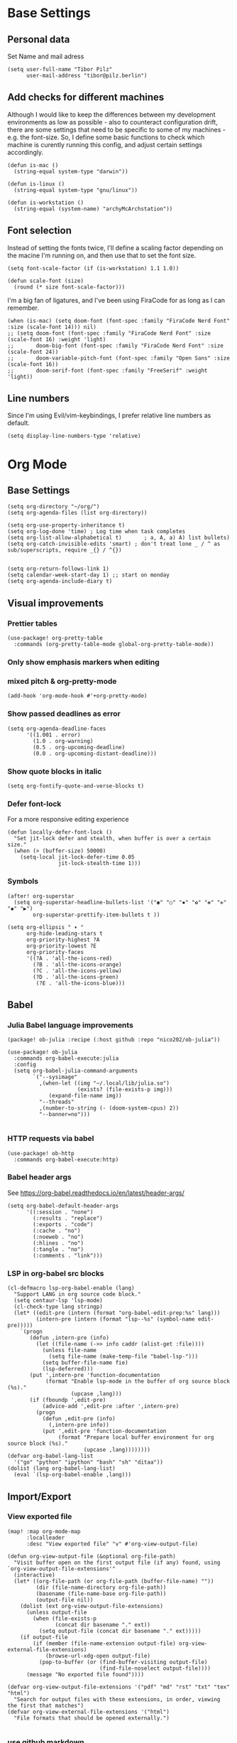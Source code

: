 * Base Settings
** Personal data
Set Name and mail adress
#+begin_src elisp
(setq user-full-name "Tibor Pilz"
      user-mail-address "tibor@pilz.berlin")
#+end_src

** Add checks for different machines
Although I would like to keep the differences between my development
environments as low as possible - also to counteract configuration drift, there
are some settings that need to be specific to some of my machines - e.g. the
font-size. So, I define some basic functions to check which machine is curently
running this config, and adjust certain settings accordingly.

#+begin_src elisp
(defun is-mac ()
  (string-equal system-type "darwin"))

(defun is-linux ()
  (string-equal system-type "gnu/linux"))

(defun is-workstation ()
  (string-equal (system-name) "archyMcArchstation"))
#+end_src

** Font selection
Instead of setting the fonts twice, I'll define a scaling factor depending on
the macine I'm running on, and then use that to set the font size.
#+begin_src elisp
(setq font-scale-factor (if (is-workstation) 1.1 1.0))

(defun scale-font (size)
  (round (* size font-scale-factor)))
#+end_src

I'm a big fan of ligatures, and I've been using FiraCode for as long as I can remember.
#+begin_src elisp
(when (is-mac) (setq doom-font (font-spec :family "FiraCode Nerd Font" :size (scale-font 14))) nil)
;; (setq doom-font (font-spec :family "FiraCode Nerd Font" :size (scale-font 16) :weight 'light)
;;       doom-big-font (font-spec :family "FiraCode Nerd Font" :size (scale-font 24))
;;       doom-variable-pitch-font (font-spec :family "Open Sans" :size (scale-font 16))
;;       doom-serif-font (font-spec :family "FreeSerif" :weight 'light))
#+end_src

#+RESULTS:

** Line numbers
Since I'm using Evil/vim-keybindings, I prefer relative line numbers as default.

#+begin_src elisp
(setq display-line-numbers-type 'relative)
#+end_src

* Org Mode
** Base Settings
#+begin_src elisp
(setq org-directory "~/org/")
(setq org-agenda-files (list org-directory))

(setq org-use-property-inheritance t)
(setq org-log-done 'time) ; Log time when task completes
(setq org-list-allow-alphabetical t)       ; a, A, a) A) list bullets)
(setq org-catch-invisible-edits 'smart) ; don't treat lone _ / ^ as sub/superscripts, require _{} / ^{})


(setq org-return-follows-link 1)
(setq calendar-week-start-day 1) ;; start on monday
(setq org-agenda-include-diary t)
#+end_src

** Visual improvements
*** Prettier tables
#+begin_src elisp
(use-package! org-pretty-table
  :commands (org-pretty-table-mode global-org-pretty-table-mode))
#+end_src

#+RESULTS:

*** Only show emphasis markers when editing
*** mixed pitch & org-pretty-mode
#+begin_src elisp
(add-hook 'org-mode-hook #'+org-pretty-mode)
#+end_src

*** Show passed deadlines as error
#+begin_src elisp
(setq org-agenda-deadline-faces
      '((1.001 . error)
        (1.0 . org-warning)
        (0.5 . org-upcoming-deadline)
        (0.0 . org-upcoming-distant-deadline)))
#+end_src

*** Show quote blocks in italic
#+begin_src elisp
(setq org-fontify-quote-and-verse-blocks t)
#+end_src

*** Defer font-lock
For a more responsive editing experience
#+begin_src elisp
(defun locally-defer-font-lock ()
  "Set jit-lock defer and stealth, when buffer is over a certain size."
  (when (> (buffer-size) 50000)
    (setq-local jit-lock-defer-time 0.05
                jit-lock-stealth-time 1)))
#+end_src

*** Symbols
#+begin_src elisp
(after! org-superstar
  (setq org-superstar-headline-bullets-list '("◉" "○" "✸" "✿" "✤" "✜" "◆" "▶")
        org-superstar-prettify-item-bullets t ))

(setq org-ellipsis " ▾ "
      org-hide-leading-stars t
      org-priority-highest ?A
      org-priority-lowest ?E
      org-priority-faces
      '((?A . 'all-the-icons-red)
        (?B . 'all-the-icons-orange)
        (?C . 'all-the-icons-yellow)
        (?D . 'all-the-icons-green)
         (?E . 'all-the-icons-blue)))
#+end_src

** Babel
*** Julia Babel language improvements
#+begin_src elisp :tangle packages.el
(package! ob-julia :recipe (:host github :repo "nico202/ob-julia"))
#+end_src

#+begin_src elisp
(use-package! ob-julia
  :commands org-babel-execute:julia
  :config
  (setq org-babel-julia-command-arguments
        `("--sysimage"
          ,(when-let ((img "~/.local/lib/julia.so")
                      (exists? (file-exists-p img)))
             (expand-file-name img))
          "--threads"
          ,(number-to-string (- (doom-system-cpus) 2))
          "--banner=no")))

#+end_src

*** HTTP requests via babel
#+begin_src elisp
(use-package! ob-http
  :commands org-babel-execute:http)
#+end_src

*** Babel header args
See https://org-babel.readthedocs.io/en/latest/header-args/

#+begin_src elisp
(setq org-babel-default-header-args
      '((:session . "none")
        (:results . "replace")
        (:exports . "code")
        (:cache . "no")
        (:noeweb . "no")
        (:hlines . "no")
        (:tangle . "no")
        (:comments . "link")))
#+end_src
*** LSP in org-babel src blocks
#+begin_src elisp
(cl-defmacro lsp-org-babel-enable (lang)
  "Support LANG in org source code block."
  (setq centaur-lsp 'lsp-mode)
  (cl-check-type lang stringp)
  (let* ((edit-pre (intern (format "org-babel-edit-prep:%s" lang)))
         (intern-pre (intern (format "lsp--%s" (symbol-name edit-pre)))))
    `(progn
       (defun ,intern-pre (info)
         (let ((file-name (->> info caddr (alist-get :file))))
           (unless file-name
             (setq file-name (make-temp-file "babel-lsp-")))
           (setq buffer-file-name fie)
           (lsp-deferred)))
       (put ',intern-pre 'function-documentation
            (format "Enable lsp-mode in the buffer of org source block (%s)."
                    (upcase ,lang)))
       (if (fboundp ',edit-pre)
           (advice-add ',edit-pre :after ',intern-pre)
         (progn
           (defun ,edit-pre (info)
             (,intern-pre info))
           (put ',edit-pre 'function-documentation
                (format "Prepare local buffer environment for org source block (%s)."
                        (upcase ,lang))))))))
(defvar org-babel-lang-list
  '("go" "python" "ipython" "bash" "sh" "ditaa"))
(dolist (lang org-babel-lang-list)
  (eval `(lsp-org-babel-enable ,lang)))
#+end_src

** Import/Export
*** View exported file
#+begin_src elisp
(map! :map org-mode-map
      :localleader
      :desc "View exported file" "v" #'org-view-output-file)

(defun org-view-output-file (&optional org-file-path)
  "Visit buffer open on the first output file (if any) found, using `org-view-output-file-extensions'"
  (interactive)
  (let* ((org-file-path (or org-file-path (buffer-file-name) ""))
         (dir (file-name-directory org-file-path))
         (basename (file-name-base org-file-path))
         (output-file nil))
    (dolist (ext org-view-output-file-extensions)
      (unless output-file
        (when (file-exists-p
               (concat dir basename "." ext))
          (setq output-file (concat dir basename "." ext)))))
    (if output-file
        (if (member (file-name-extension output-file) org-view-external-file-extensions)
            (browse-url-xdg-open output-file)
          (pop-to-buffer (or (find-buffer-visiting output-file)
                             (find-file-noselect output-file))))
      (message "No exported file found"))))

(defvar org-view-output-file-extensions '("pdf" "md" "rst" "txt" "tex" "html")
  "Search for output files with these extensions, in order, viewing the first that matches")
(defvar org-view-external-file-extensions '("html")
  "File formats that should be opened externally.")

#+end_src

*** use github markdown
#+begin_src elisp
(use-package! ox-gfm :after ox)
#+end_src

*** Export headings up to five levels deep
#+begin_src elisp
(setq org-export-headline-levels 5)
#+end_src

*** Ignore tag
Add `:ignore:` tag to headings, so only the headings will be ignored for an export
#+begin_src elisp
;(require 'ox-extra)
;(ox-extras-activate '(ignore-headlines))
#+end_src

*** automatic latex rendering
#+begin_src elisp
(use-package! org-fragtog
  :hook (org-mode . org-fragtog-mode))
#+end_src

*** Latex fragments
#+begin_src elisp
(setq org-highlight-latex-and-related '(native script entities))
#+end_src

*** Presentation
**** Export to Reveal.js
#+begin_src elisp
;(use-package! org-re-reveal)
#+end_src
**** org-present
#+begin_src elisp :tangle packages.el
(package! org-present)
#+end_src

** Extensions
*** Roam
*** Use the same directory as org
#+begin_src elisp
(setq org-roam-directory "~/org")
#+end_src

*** Add Org-Roam UI
Org-Roam UI is a web-based interface for Org-roam. It is a separate package -
and it also needs the websocket package as dependency.

The closest comparison to org-roam-ui is Obsidian.

#+begin_src elisp :tangle packages.el
(unpin! org-roam)
(package! org-roam-ui)
(package! websocket :pin "fda4455333309545c0787a79d73c19ddbeb57980") ; dependency of `org-roam-ui'
#+end_src

#+begin_src elisp
(use-package! websocket
  :after org-roam)

(use-package! org-roam-ui
  :after org-roam
  :commands org-roam-ui-open
  :hook (org-roam . org-roam-ui-mode)
  :config
  (require 'org-roam) ; in case autoloaded
  (defun org-roam-ui-open ()
    "Ensure the server is active, then open the roam graph."
    (interactive    )
    (unless org-roam-ui-mode (org-roam-ui-mode 1))
    (browse-url-xdg-open (format "http://localhost:%d" org-roam-ui-port))))

(setq org-roam-ui-open-on-start nil)
#+end_src

*** Delve
[[https://github.com/publicimageltd/delve][Delve]] is a package that provides tools to collect, inspect and edit Org Roam nodes in a sperate application buffer.

#+begin_src elisp :tangle packages.el
(package! delve :recipe (:host github :repo "publicimageltd/delve"))
#+end_src

#+begin_src elisp
(use-package! delve
  :after org-roam
  :bind
  (("<f12>" . delve))
  :config
  (setq delve-dashboard-tags '("Inbox" "Waiting" "Someday" "Reference" "Note" "Journal" "Event" "Task" "Text" "Code"))
  (add-hook #'delve-mode-hook #'delve-compact-view-mode)
  (delve-global-minor-mode))

#+end_src

*** Google Calendar integration
#+begin_src elisp
(use-package! org-gcal
  :config
  (setq org-gcal-client-id "CLIENT_ID"
        org-gcal-client-secret "CLIENT_SECRET"
        org-gcal-fetch-file-alit '(("tbrpilz@googlemail.com" . "~/org/schedule.org"))))
#+end_src

*** Google Tasks integration
#+begin_src elisp
(use-package! org-gtasks)
(org-gtasks-register-account :name "Personal"
                             :directory "~/org"
                             :client-id "CLIENT_ID"
                             :client-secret "CLIENT_SECRET")
#+end_src

** Fixes and miscellanious improvements
*** Visual-line-mode messes with with plaintext (markdow, latex)
#+begin_src elisp
(remove-hook 'text-mode-hook #'visual-line-mode)
(add-hook 'text-mode-hook #'auto-fill-mode)
#+end_src

*** Prevent org-block face for latex fragments, since they look weird
#+begin_src elisp
(require 'org-src)
(add-to-list 'org-src-block-faces '("latex" (:inherit default :extend t)))
#+end_src

*** Function to create an org buffer
#+begin_src elisp
(evil-define-command evil-buffer-org-new (count file)
  "creates a new ORG buffer replacing the current window, optionally
   editing a certain FILE"
  :repeat nil
  (interactive "P<f>")
  (if file
      (evil-edit file)
    (let ((buffer (generate-new-buffer "*new org*")))
      (set-window-buffer nil buffer)
      (with-current-buffer buffer
        (org-mode)))))
(map! :leader
      (:prefix "b"
       :desc "new empty ORG buffer" "o" #'evil-buffer-org-new))
#+end_src

*** Insert cdlatex enviornments and edit immediately
#+begin_src elisp
(add-hook 'org-mode-hook 'turn-on-org-cdlatex)

(defadvice! org-edit-latex-env-after-insert ()
  :after #'org-cdlatex-environment-indent
  (org-edit-latex-environment))
#+end_src

*** Disable auto-fill-mode
Auto-fill-mode automatically adds line breaks while typing in markdown and org files.
Since those files are going to be exported to pdf or html, which take care of proper formatting, I'm disabling this.

For Markdown, add a hook setting auto-fill-mode to -1.
#+begin_src elisp
(add-hook! markdown-mode (auto-fill-mode -1))
#+end_src

#+begin_src elisp

(use-package! org-appear
  :hook (org-mode . org-appear-mode)
  :config
  (setq org-appear-autoemphasis t
        org-appear-autosubmarkers t
        org-appear-autolinks nil)
  ;; for proper first-time setup, `org-appear--set-elements'
  ;; needs to be run after other hooks have acted.
  (run-at-time nil nil #'org-appear--set-elements))
#+end_src

* Projectile
** Project Search Path
#+begin_src elisp
(setq projectile-project-search-path '(("~/Code/" . 1)))
#+end_src
* Development
** Languages
*** Javascript / Typescript
**** Testing
***** Jest Test Mode
Jest-Test-Mode.el is a minor mode for running jest via npx.

#+begin_src elisp :tangle packages.el
(package! jest-test-mode)
#+end_src

#+begin_src elisp
(use-package! jest-test-mode
  :commands jest-test-mode
  :hook (typescript-mode js-mode typescript-tsx-mode))
#+end_src

**** Svelte
#+begin_src elisp :tangle packages.el
(package! svelte-mode)
#+end_src

#+begin_src elisp
(use-package! svelte-mode
    :mode "\\.svelte\\'")
#+end_src

**** Vue
The vue3 lsp server volar has some issues starting up. A manual fix is
recommended in this Github issue:

#+begin_src elisp
(with-eval-after-load 'lsp-volar
  (setq lsp-typescript-tsdk (file-name-directory (lsp-volar-get-typescript-server-path))))
#+end_src

Remove 1 space padding from <script> tags

#+begin_src elisp
(with-eval-after-load 'web-mode
  (setq web-mode-script-padding 0))
#+end_src
*** Nix
**** nix-mode
#+begin_src elisp
(use-package! nix-mode
  :mode "\\.nix\\'")
#+end_src

*** Python
**** Poetry
After years of frustration, I'm finally content with setting up and managing
projects in the Python ecosystem, thanks to Poetry. It's a great tool, and
luckily, there is excellent integration with Emacs.

#+begin_src elisp :tangle packages.el
(package! poetry)
#+end_src

**** Run pytest in virtualenv
python-pytest does not use the virtualenv's binary by default. As a fix, I'm
adding a hook to python-mode to set the correct executable - since python-mode
plays nicely with direnv.

#+begin_src elisp
(add-hook! python-mode
  (advice-add 'python-pytest-file :before
              (lambda (&rest args)
                (setq-local python-pytest-executable
                            (executable-find "pytest")))))
#+end_src

*** Markdown
**** Code blocks
To set up code-highlighting in markdown code blocks, we need multiple major modes in one buffer. The package polymode promises to allow that:
#+begin_src elisp
(use-package! polymode)
(use-package! poly-markdown)
#+end_src

** Tools
*** Copilot
Currently, this plugin only works with an older version of node (16) installed,
which is handled via nvm. Since I'm using this concept on multiple machines, it
makes sense to get the nvm version's path programatically.

In the future I could implement installing node 16 if it's missing.

#+begin_src elisp
(setq copilot-node-executable
      (replace-regexp-in-string "\n" "" (shell-command-to-string ". $XDG_CONFIG_HOME/zsh/.zshrc; nvm which 16")))

(use-package! copilot
  :hook (prog-mode . copilot-mode)
  :bind (("TAB" . 'copilot-accept-completion-by-word)
         :map company-active-map
         ("<backtab>" . 'copilot-accept-completion)
         :map company-mode-map
         ("<backtab>" . 'copilot-accept-completion)))
#+end_src

*** Debugging
Doom Emacs has a debugger module which uses ~dap-mode~ under the hood.

**** Language-Specific Debugger settings
***** Python

I'm using debugpy for python.

#+begin_src elisp
(setq dap-python-debugger 'debugpy)
#+end_src

**** Fixes
***** Fix Doom "+debugger/start"

By default, ~+debugger/start~ will look for the last configuration set in the
project's doom-store - which has to be cleared manually to reset. This function
will remove the debugger configuration from the doom-store.

#+begin_src elisp
;;;###autoload
(defun +debugger/clear ()
  "Clear the debugger configuration from the doom-store."
  (interactive)
  (doom-store-rem (doom-project-root) "+debugger"))
#+end_src

The old function is renamed to ~+debugger/repeat~.

#+begin_src elisp
(setq debugger-start-copy (symbol-function '+debugger/start))

;;;###autoload
(defun +debugger/repeat (arg)
  "Start the debugger."
  (interactive)
  (funcall debugger-start-copy arg))
#+end_src

And ~+debugger/start~  is redefined to clear the configuration before starting.

#+begin_src elisp
;;;###autoload
(defun +debugger/start (arg)
  "Launch a debugger session.
Launches the last used debugger, if one exists. Otherwise, you will be prompted
for what debugger to use. If the prefix ARG is set, prompt anyway."
  (interactive "P")
  (message arg)
  (+debugger--set-config (+debugger-completing-read))
  (+debugger/start-last))
#+end_src

***** Missing fringes in dap-mode
When running the dap-mode debugger, for some reason, the code window's fringes
get set to 0 width. This can be fixed with a workaround by setting the window's
buffer again via ~set-window-buffer~. Since this only should happen on windows
with file buffers, we need some helper functions to get the correct window.

****** Get the window containing a file buffer

Since there's only one window with a file buffer when running the debugger, this
can be kept fairly simple.

#+begin_src elisp
(defun get-window-with-file-buffer ()
  "Get the window with a file buffer."
  (seq-find (lambda (window)
              (buffer-file-name (window-buffer window)))
            (window-list)))
#+end_src

****** Reset file buffer window

Using the helper function, wen can reset the file window's buffer.

#+begin_src elisp
(defun reset-file-window-buffer ()
  "Reset the file window's buffer."
  (let ((window (get-window-with-file-buffer)))
    (when window
      (set-window-buffer window (window-buffer window)))))

#+end_src

****** Add reset to window configuration change hook

Having tried multiple dap hooks to no avail, I've resigned to just resetting the
file window's buffer on every window configuration change. This can be achieved
with the ~window-configuration-change-hook~. Here, I only want to have the hook
active when in a dap session, so I'm adding the reset function after the dap
session has been created and removing it when the session is terminated.

#+begin_src elisp
(defun add-reset-file-window-buffer-hook (&rest args)
  "Add the reset-file-window-buffer function to the window-configuration-change-hook."
  (add-hook 'window-configuration-change-hook 'reset-file-window-buffer))

(defun remove-reset-file-window-buffer-hook (&rest args)
    "Remove the reset-file-window-buffer function from the window-configuration-change-hook."
    (remove-hook 'window-configuration-change-hook 'reset-file-window-buffer))

(add-hook 'dap-mode-hook 'add-reset-file-window-buffer-hook)
#+end_src

**** Keybindings
#+begin_src elisp
(map! :leader
      (:prefix-map ("d" . "debugger")
       :desc "Debug" "d" #'dap-debug
       :desc "Next" "n" #'dap-next
       :desc "Step in" "i" #'dap-step-in
       :desc "Step out" "o" #'dap-step-out
       :desc "Continue" "c" #'dap-continue
       :desc "Restart" "r" #'dap-restart-frame
       :desc "Disconnect" "D" #'dap-disconnect
       :desc "Evaluate" "e" #'dap-eval
       :desc "Add Expression" "a" #'dap-ui-expressions-add
       (:prefix ("b" . "breakpoints")
        :desc "Toggle" "t" #'dap-breakpoint-toggle
        :desc "Add" "a" #'dap-breakpoint-add
        :desc "Delete" "d" #'dap-breakpoint-delete
        :desc "Set condition" "c" #'dap-breakpoint-condition
        :desc "Set log message" "m" #'dap-breakpoint-log-message
        :desc "Set hit condition" "h" #'dap-breakpoint-hit-condition)))

#+end_src
* UI
** Theming
*** Doom Themes
#+begin_src elisp :tangle packages.el
(package! doom-themes)
#+end_src

#+begin_src elisp
(setq doom-theme 'doom-nord-aurora)
#+end_src

*** Nano
Nano is a minimalistic theme for emacs, and it is absolutely gorgeous. Although
it lacks the features I need, I was always a fan of the look. Now, it's possible
to enjoy the best of both worlds by theming Doom to look like Nano.

#+begin_src elisp
;; (add-to-list 'load-path "~/Code/doom-nano-testing")
;; (require 'load-nano)
;; (setq doom-themes-treemacs-theme "doom-atom")
#+end_src

*** Misc Themes
**** Grayscale
#+begin_src elisp :tangle packages.el
(package! grayscale-theme)
#+end_src

**** Lambda Themes
High and low contrast light and dark themes, very reminiscent of Nano.

#+begin_src elisp :tangle packages.el
(package! lambda-themes :recipe (:host github :repo "lambda-emacs/lambda-themes"))
#+end_src

**** Tao Themes
Very appealing, minimalistic themes.

#+begin_src elisp :tangle packages.el
(package! tao-theme)
#+end_src

** Modeline
*** Nano Modeline

#+begin_src elisp :tangle packages.el
(package! nano-modeline)
#+end_src

#+begin_src elisp
;; (use-package! nano-modeline
;;   :config
;;   (nano-modeline-mode 1))
#+end_src

*** Doom Modeline

Allow for more characters in the branch name

#+begin_src elisp
(setq doom-modeline-vcs-max-length 50)
#+end_src

#+begin_src elisp
(setq doom-modeline-hud t)
#+end_src

# ** Dashboard
# I don't really have much use for the Doom dashboard, so I'm replacing it with
# the package [[https://github.com/emacs-dashboard/emacs-dashboard][Emacs Dashboard]].

# - Install the package.
# #+begin_src elisp :tangle packages.el
# (package! dashboard)
# #+end_src

# Initialize the package
# #+begin_src elisp
# (use-package! dashboard
#   :ensure t
#   :config
#   (dashboard-setup-startup-hook))

# #+end_src

# #+RESULTS:
# : t

# Show just a small text as startup banner, center the content and add a mix of widgets.
# #+begin_src  elisp
# (setq dashboard-startup-banner-logo-title "(emacs)")
# (setq dashboard-startup-banner 2)
# (setq dashboard-set-navigator t)
# (setq dashboard-center-content t)
# (setq dashboard-items '((bookmarks . 5)
#                         (agenda . 5)))
# (setq initial-buffer-choice (lambda () (get-buffer-create "*dashboard*")))
# (setq dashboard-set-heading-icons t)
# (setq dashboard-set-file-icons t)
# (setq dashboard-set-navigator t)
# (setq dashboard-set-init-info t)
# (setq dashboard-footer-icon (all-the-icons-octicon "dashboard"
#                                                    :height 1.1
#                                                    :v-adjust -0.05
#                                                    :face 'font-lock-keyword-face))
# (setq dashboard-projects-switch-function 'projectile-persp-switch-project)
# (setq doom-fallback-buffer-name "*dashboard*")
# #+end_src

# #+RESULTS:
# : *dashboard*

** Hydra
*** Pretty Hydra

[[https://github.com/jerrypnz/major-mode-hydra.el#pretty-hydra][Pretty Hydra]] is a package for improving the looks of [[https://github.com/abo-abo/hydra][Hydra]], which is a
keybinding tool with a ui - similar to emacs-which-key.

Dap-Mode has Hydra built in, which can be opened via the command ~dap/hydra~. Out
of the box, the ui is not very pretty, which is why I'm wrapping the existing
config in pretty hydra.

First off, I need to install the package.

#+begin_src elisp :tangle packages.el
(package! pretty-hydra)
#+end_src

Then, I'm defining the hydra, using the existing dap-hydra config.

First, I'll define helper functions for using ~all-the-icons~ specification, specifically for:
- faicon (font awesome)
- fileicon (file icons)
- octicon (github octicons)
- material (material icons)
- mode-icon (mode icons)

Since faicon, fileicon, octicon and material are very similar - the only
difference between them is the suffix for both the name and the wrapper
all-the-icons function - I'll generate those functions dynamically.

#+begin_src elisp
(require 'all-the-icons)

(defvar func-suffixes '("faicon" "fileicon" "octicon" "material"))

;; loop over func-suffixes and generate all-the-icons-functions
(dolist (suffix func-suffixes)
  (let ((func-name (intern (concat "with-" suffix)))
        (call-name (intern (concat "all-the-icons-" suffix))))
    (eval `(defun ,func-name (icon str &optional height v-adjust)
      (s-concat (,call-name icon :v-adjust (or v-adjust 0) :height (or height 0)) " " str)))))
#+end_src

Then, I'll define the mode-icon function seperately, since it functions a little
differently.

#+begin_src elisp
(defun with-mode-icon (mode str &optional height nospace face)
  (let* ((v-adjust (if (eq major-mode 'emacs-lisp-mode) 0.0 0.05))
         (args     `(:height ,(or height 1) :v-adjust ,v-adjust))
         (_         (when face
                      (lax-plist-put args :face face)))
         (icon     (apply #'all-the-icons-icon-for-mode mode args))
         (icon     (if (symbolp icon)
                       (apply #'all-the-icons-octicon "file-text" args)
                     icon)))
    (s-concat icon (if nospace "" " ") str)))
#+end_src

**** Transforming Dap-Hydra to Pretty Hydra

***** Incompatibilities
For future-proofing this config, I want to build the hydra config dynamically as
well, using the existing ~dap-hydra~.

Here, I've run into an issue though - Hydra and Pretty Hydra have some
differences regarding the configuration object - and Dap-Hydra is using an
incompatible docstring format.

I could just type the config by hand, but where's the fun in that?

***** Dynamically generating the configuration

All of the information necessary to generate the Pretty Hydra config can be
found in the existing dap-hydra instance. ~dap-hydra/heads~ contains a list of all
keys and their corresponding program - but the descriptions are missing, and the
entries are not categorized.

To get the remaining information, parsing the docstring is necessary.

****** Parsing the docstring

First, a helper function to get any key's description from the docstring:

#+begin_src elisp
(defun get-key-description (key docstring)
  "Get the description for a key from the docstring."
  (when (string-match (format "\\(_%s_\\):[[:space:]]\\(\\(\\w+\\)\\([[:space:]]\\w+\\)*\\)" key) docstring)
    (match-string 2 docstring)))
#+end_src

Extracting the categories from the docstring. I can be certain that the category
titles are always in the second row, and they are surround by caret characters
(~^~). This makes it easy to just split the string - first on the newlines, and
then on the carets.

#+begin_src elisp
(defun get-categories (docstring)
    "Get the categories from the docstring."
    (let ((lines (split-string docstring "\n")))
        (seq-filter (lambda (x) (not (string-blank-p x)))
                    (split-string (nth 1 lines) "\\^"))))
#+end_src

The rows are somewhat tricky. The best approach seemed to use regex to remove as
much unnecessary content as possible - afterwards, the string can be split
again, by a single delimiter.

#+begin_src elisp
(defun split-row (row)
  "Split a row into a list of keys."
  (-slice (split-string (replace-regexp-in-string ":[^_]*\\(_\\|$\\)" "" row) "_") 1 -1))
#+end_src

Using the split-row function, it is no possible to extract a flat list of all
keys from the docstring. This is helpful for verifying that a key actually has a
corrisponding head object. (Some don't, like the ~q~ key in the dap-hydra).

#+begin_src elisp
(defun get-all-keys (docstring)
  "Get all keys from the docstring."
  (let ((lines (-slice (split-string docstring "\n") 3 -3)))
    (mapcan #'split-row lines)))
#+end_src

To match the keys to the corresponding categories, there are two approaches.

The first one seems straitforward and elegant: simply compare the indices of the
keys and the category titles in their respective horizontal lists.
But, since not all rows have entries at all columns, a seperate check for rows
starting with whitespace would be necessary. These rows could only be matched
using the second approach - obtain the offset in character widths for all keys
and the category titles, relative to the start of each row and compare those.

Even though the first approach is more elegant for the general case, I'll go
with the second one, since it needs to be implemented anyway.

This way, there is no need to check for rows starting with whitespace, and it is
possible to check every key independently.

First, the category offset.

#+begin_src elisp
(defun get-category-offsets (categories docstring)
  "Get the category titles' offsets in the docstring."
  (let ((title-row (nth 1 (split-string docstring "\n"))))
    (mapcar (lambda (x) `(,x . ,(string-match x title-row))) categories)))
#+end_src


For the comparison a higher-order-function that returns a comparison function for
a given offset is a nice way, to keep the ~mapcar~ call simple.

Because the offset is being passed into a lambda function, it needs to be
evaluated when the function is being returned. (Otherwise it would be accessed
during the comparison, where the variable is not available to the lambda.

#+begin_src elisp
(defun get-comparer (offset)
  "Get a comparer function for a given number of blank characters."
  `(lambda (x y)
    (let ((x-diff (abs (- (cdr x) ,offset)))
          (y-diff (abs (- (cdr y) ,offset))))
      (< x-diff y-diff))))

#+end_src

A small function to split the docstring along the newlines, and then return the
correct row for the given key.

#+begin_src elisp
(defun get-row-for-key (key docstring)
  "Get the row for a given key from the docstring."
  (let ((rows (split-string docstring "\n")))
    (seq-find (lambda (x) (member key (split-row x))) rows)))

#+end_src

The function to get the category for a given key.

#+begin_src elisp
(defun get-categories-for-key (key docstring)
  "Get the category for a key."
  (let* ((row (get-row-for-key key docstring))
         (categories (get-categories docstring))
         (category-offsets (get-category-offsets categories docstring))
         (key-offset (string-match (format "_%s_:" key) row))
         (comparer (get-comparer key-offset))
         (index (-elem-index (car (car (sort category-offsets comparer))) categories)))
    (nth index categories)))
#+end_src

***** Transforming the data and generating the config

Now that the categories and the keys are available, it is possible to transform
the configuration into a format that is compatible with Pretty Hydra.

Although the description was missing from the dap-hydra head entries, there were
a lot of ~nil~ values, that seemed to cause issues with Pretty Hydra. So the
new entries will only have three values: the key, the corresponding function,
and the description, which was parsed from the docstring.

#+begin_src elisp
(defun add-description (entry docstring)
  "Add the description to a single entry."
  (let* ((key (car entry))
         (func (nth 1 entry))
         (desc (get-key-description key docstring))
         (rest (-slice entry 2)))
    `(,key ,func ,desc)))
#+end_src

Using this function, all heads can be preprocessed - in this step, they are also
filtered by checking for the existence in the docstring.

#+begin_src elisp
(defun preprocess-heads (heads docstring)
  "Preprocess the heads by checking whether their key is in the docstring and by adding the description."
  (let ((filtered-heads (seq-filter (lambda (x) (member (car x) (get-all-keys docstring))) heads)))
    (mapcar (lambda (x) (add-description x docstring)) filtered-heads)))
#+end_src

Next up is grouping the hydra header entries by their category. For ease of use,
as an intermediate step, an association list of categories and head entries is
created. Also, the head entries are being filtered by checking whether their
keys are contained in the docstring.

#+begin_src elisp
(defun associate-categories-with-heads (heads docstring)
  "Associate categories with heads."
  (mapcar (lambda (x) `(,x . ,(get-categories-for-key (car x) docstring))) heads))
#+end_src

After the necessary associations are created, the entries can be grouped by
their categories.

#+begin_src elisp
(defun group-heads (category head-category-alist)
  "Group heads into a category."
  (let ((category-heads (mapcar #'car (seq-filter (lambda (x) (string= (cdr x) category)) head-category-alist))))
    `(,category ,category-heads)))
#+end_src

Finally, everything comes together. The docstring is being parsed, the heads are
being preprocessed, the categories are being associated with the heads, and the
heads are being grouped by their categories.

#+begin_src elisp
(defun get-category-header-alist (heads docstring)
  "Get an alist of categories and their head entries."
  (let* ((keys (get-all-keys docstring))
         (processed-heads (preprocess-heads heads docstring))
         (categories (get-categories docstring))
         (head-category-alist (associate-categories-with-heads processed-heads docstring))
         (grouped-heads (mapcan (lambda (x) (group-heads x head-category-alist)) categories)))
    grouped-heads))
#+end_src


***** Creating the Pretty Hydra

Both parsing and config generation is taken care of, what's missing is an
instance of the dap-hydra to transform.

Before ~dap-hydra/heads~ and ~dap-hydra/docstring~ are accessible, the command ~dap-hydra~ needs
to be called to initialize it. ~hydra-keyboard-quit~ immediately closes it again.

#+begin_src elisp
(dap-hydra)
(hydra-keyboard-quit)
#+end_src

There is one last hurdle - ~pretty-hydra-define~, which is used to create the
hydra, is a macro and not a function. This means that it is not possible to pass the
generated configuration as a regular variable. Nothing a little lisp magic could
not fix though.

Instead of passing the configuration as a variable, it is evaluated into the
macro call, which is then executed by ~eval~.

#+begin_src elisp
(eval `(pretty-hydra-define dap-hydra-pretty
         (:color amaranth :quit-key "q" :title (with-faicon "windows" "Dap" 1 -0.05))
         ,(get-category-header-alist dap-hydra/heads dap-hydra/docstring)))
#+end_src

** Which-Key
Which Key is a package that displays the keybindings for the current command in
a popup. Especially in combination with evil-mode - which has a fantastic
integration, it is very useful, especially for rarely used commands.

Per default, which-key displays the keybindings for the current command in a
popup at the bottom of the screen. This can be changed to either the side or the
minibuffer, but all of those options don't appeal to me. Luckily, there is a
[[https://github.com/tumashu/posframe][Posframe]] integration. Posframe is a package that displays a buffer in a child
frame. This allows for much more flexibility in the placement of the popup.

#+begin_src elisp :tangle packages.el
(package! which-key-posframe)
#+end_src

There are some issues regarding the frame's height - sometimes the content is
cut off. This seems to be an ongoing issue, as per [[https://github.com/yanghaoxie/which-key-posframe/issues/5][this Github issue]].

The mentioned solution to use posframe's arghandler does not work anymore, as
it is depcrecated. The recommended alternative is to use advise.

#+begin_src elisp
(defun wjb/posframe-arghandler (buffer-or-name arg-name value)
  (let ((info '(:internal-border-width 2 :width 500 :height 48)))
    (or (plist-get info arg-name) value)))
(setq posframe-arghandler #'wjb/posframe-arghandler)
#+end_src

** Ivy
Ivy is a package that provides a completion framework for Emacs. It is
particularly useful for commands that require a lot of input, such as ~M-x~ or
~find-file~.

It is fast and leightweight, and there are a lot of packages that integrate with
it.

*** Keybindings

Some of the default keybindings feel odd to me, for instance the tab key
behavior. I'm still trying for a way to have the same behavior as in a terminal,
i.e. multiple tab presses start cycling through the completion candidates.

#+begin_src elisp
;; (define-key ivy-minibuffer-map (kbd "TAB") 'ivy-partial)
;; (define-key ivy-minibuffer-map (kbd "<return>") 'ivy-alt-done)
#+end_src

*** Looks
**** All-The-Icons Ivy Rich

Per default, Ivy looks a little bland. All-The-Icons-Ivy Richt is an alternative
to All-The-icons-Ivy (which had some issues with my setup)


#+begin_src elisp :tangle packages.el
(package! all-the-icons-ivy-rich)
#+end_src

#+begin_src elisp
(use-package! all-the-icons-ivy-rich
  :after counsel-projectile
  :init (all-the-icons-ivy-rich-mode +1)
  :config
  (setq all-the-icons-ivy-rich-icon-size 0.8))
#+end_src

**** Ivy-Postframe

Doom Emacs already has Ivy-Postframe enabled, so there are just some tweaks to
be made.

Per default, the window has a dynamic width, which means that when typing, it
will rapidly change its width, which is not very pleasant to look at.
#+begin_src elisp
(setq ivy-posframe-width 80)
#+end_src

** Treemacs

Treemacs is a file and project explorer similar to NeoTree or vim’s
NerdTree, but largely inspired by the Project Explorer in Eclipse.
It shows the file system outlines of your projects in a simple tree layout
allowing quick navigation
and exploration, while also possessing basic file management utilities.

*** Treemacs-All-The-Icons

Treemacs also has a package that adds icons to the file explorer.

#+begin_src elisp :tangle packages.el
;; (package! treemacs-all-the-icons)
#+end_src

** Vertico
Prefix the current candidte with an arrow
#+begin_src elisp
(defun minibuffer-format-candidate (orig cand prefix suffix index _start)
  (let ((prefix (if (= vertico--index index)
                    "  " "   ")))
    (funcall orig cand prefix suffix index _start)))

(advice-add #'vertico--format-candidate
            :around #'minibuffer-format-candidate)
#+end_src

Don't show results count
#+begin_src elisp
(setq vertico-count-format nil)
#+end_src

Make vertico-posframe a little wider
#+begin_src elisp
(setq vertico-posframe-width 200)
#+end_src

* Unsorted Packages
#+begin_src elisp :tangle packages.el

(package! dap-mode)

;; Orgmode

;; Tables
(package! org-pretty-table
  :recipe (:host github :repo "Fuco1/org-pretty-table") :pin
  "87772a9469d91770f87bfa788580fca69b9e697a")

;; Only show emphasis markers when editing them
(package! org-appear :recipe (:host github :repo "awth13/org-appear")
  :pin "148aa124901ae598f69320e3dcada6325cdc2cf0")

;; Remove heading starts
(package! org-starless :recipe (:host github :repo "TonCherAmi/org-starless"))

;; Padding for org mode
(package! org-padding :recipe (:host github :repo "TonCherAmi/org-padding"))

;; View and manage heading structure
(package! org-ol-tree :recipe (:host github :repo "Townk/org-ol-tree")
  :pin "207c748aa5fea8626be619e8c55bdb1c16118c25")

;; Citations
(package! org-ref :pin "3ca9beb744621f007d932deb8a4197467012c23a")

;; HTTP requests via babel
(package! ob-http :pin "b1428ea2a63bcb510e7382a1bf5fe82b19c104a7")

;; graph view
(package! org-graph-view :recipe (:host github :repo "alphapapa/org-graph-view")
  :pin "13314338d70d2c19511efccc491bed3ca0758170")

;; Import non-org via pandoc
(package! org-pandoc-import
  :recipe (:host github
           :repo "tecosaur/org-pandoc-import"
           :files ("*.el" "filters" "preprocessors")))

;; OrgRoam visualization / webapp

;; automatic latex rendering
(package! org-fragtog :pin "479e0a1c3610dfe918d89a5f5a92c8aec37f131d")

;; Match emacs theme for Latex document
(package! ox-chameleon :recipe (:host github :repo "tecosaur/ox-chameleon"))

;; export github markdown
(package! ox-gfm :pin "99f93011b069e02b37c9660b8fcb45dab086a07f")

;; Google Calendar integration
(package! org-gcal :recipe (:host github :repo "kidd/org-gcal.el"))

;; Google Tasks integration
(package! org-gtasks :recipe (:host github :repo "JulienMasson/org-gtasks"))

;; K8s
(package! k8s-mode)

;; Copilot
(package! jsonrpc)
(package! copilot
  :recipe (:host github :repo "zerolfx/copilot.el" :files ("*.el" "dist")))

;; Multiple major modes in one buffer
(package! polymode)
(package! poly-markdown)

#+end_src
